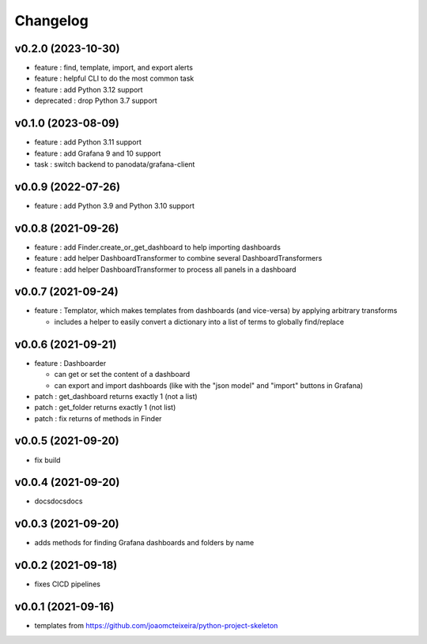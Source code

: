
Changelog
=========

v0.2.0 (2023-10-30)
------------------------------------------------------------

* feature : find, template, import, and export alerts
* feature : helpful CLI to do the most common task
* feature : add Python 3.12 support
* deprecated : drop Python 3.7 support

v0.1.0 (2023-08-09)
------------------------------------------------------------

* feature : add Python 3.11 support
* feature : add Grafana 9 and 10 support
* task : switch backend to panodata/grafana-client

v0.0.9 (2022-07-26)
------------------------------------------------------------

* feature : add Python 3.9 and Python 3.10 support

v0.0.8 (2021-09-26)
------------------------------------------------------------

* feature : add Finder.create_or_get_dashboard to help importing dashboards
* feature : add helper DashboardTransformer to combine several DashboardTransformers
* feature : add helper DashboardTransformer to process all panels in a dashboard

v0.0.7 (2021-09-24)
------------------------------------------------------------

* feature : Templator, which makes templates from dashboards (and vice-versa) by applying arbitrary transforms

  * includes a helper to easily convert a dictionary into a list of terms to globally find/replace


v0.0.6 (2021-09-21)
------------------------------------------------------------

* feature : Dashboarder

  * can get or set the content of a dashboard

  * can export and import dashboards (like with the "json model" and "import" buttons in Grafana)

* patch : get_dashboard returns exactly 1 (not a list)
* patch : get_folder returns exactly 1 (not list)
* patch : fix returns of methods in Finder

v0.0.5 (2021-09-20)
------------------------------------------------------------

* fix build

v0.0.4 (2021-09-20)
------------------------------------------------------------

* docsdocsdocs

v0.0.3 (2021-09-20)
------------------------------------------------------------

* adds methods for finding Grafana dashboards and folders by name

v0.0.2 (2021-09-18)
------------------------------------------------------------

* fixes CICD pipelines

v0.0.1 (2021-09-16)
-------------------

* templates from https://github.com/joaomcteixeira/python-project-skeleton
